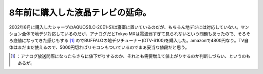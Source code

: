 ﻿8年前に購入した液晶テレビの延命。
##################################


2002年8月に購入したシャープのAQUOS(LC-20E1-S)は寝室に置いているのだが、もちろん地デジには対応していない。マンション全体で地デジ対応しているのだが、アナログだとTokyo MXは電波弱すぎて見られないという問題もあったので、そろそろ底値になってきた感じもする [#]_ のでBUFFALOの地デジチューナー(DTV-S100)を購入した。amazonで4800円なり。TV自体はまだまだ使えるので、5000円切ればリモコンもついているのでまぁ妥当な値段だと思う。

.. image:: http://ecx.images-amazon.com/images/I/41Jkp4I72UL._SL160_.jpg
   :alt: BUFFALO テレビ用地デジチューナー DTV-S100




.. [#] ：アナログ放送間際になったらさらに値下がりするのか、それとも需要増えて値上がりするのか判断しづらい、というのもあるが。



.. author:: mkouhei
.. categories:: life, 
.. tags::
.. comments::


